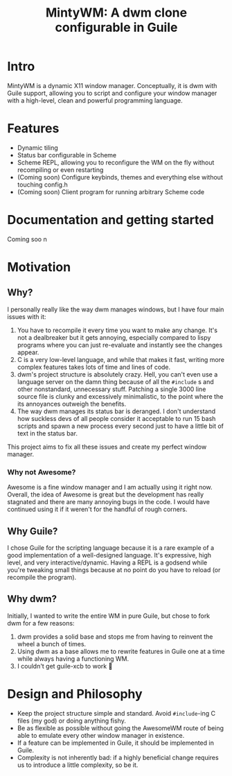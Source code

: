#+TITLE: MintyWM: A dwm clone configurable in Guile

* Intro
MintyWM is a dynamic X11 window manager. Conceptually, it is dwm with Guile support, allowing you to script and configure your window manager with a high-level, clean and powerful programming language.

* Features
+ Dynamic tiling
+ Status bar configurable in Scheme
+ Scheme REPL, allowing you to reconfigure the WM on the fly without recompiling or even restarting
+ (Coming soon) Configure keybinds, themes and everything else without touching config.h
+ (Coming soon) Client program for running arbitrary Scheme code
  
* Documentation and getting started
Coming soo  n

* Motivation
** Why?
I personally really like the way dwm manages windows, but I have four main issues with it:
1. You have to recompile it every time you want to make any change. It's not a dealbreaker but it gets annoying, especially compared to lispy programs where you can just re-evaluate and instantly see the changes appear.
2. C is a very low-level language, and while that makes it fast, writing more complex features takes lots of time and lines of code.
3. dwm's project structure is absolutely crazy. Hell, you can't even use a language server on the damn thing because of all the ~#include~ s and other nonstandard, unnecessary stuff. Patching a single 3000 line source file is clunky and excessively minimalistic, to the point where the its annoyances outweigh the benefits.
4. The way dwm manages its status bar is deranged. I don't understand how suckless devs of all people consider it acceptable to run 15 bash scripts and spawn a new process every second just to have a little bit of text in the status bar.

This project aims to fix all these issues and create my perfect window manager.

*** Why not Awesome?
Awesome is a fine window manager and I am actually using it right now. Overall, the idea of Awesome is great but the development has really stagnated and there are many annoying bugs in the code. I would have continued using it if it weren't for the handful of rough corners.

** Why Guile?
I chose Guile for the scripting language because it is a rare example of a good implementation of a well-designed language. It's expressive, high level, and very interactive/dynamic. Having a REPL is a godsend while you're tweaking small things because at no point do you have to reload (or recompile the program).
** Why dwm?
Initially, I wanted to write the entire WM in pure Guile, but chose to fork dwm for a few reasons:
1. dwm provides a solid base and stops me from having to reinvent the wheel a bunch of times.
2. Using dwm as a base allows me to rewrite features in Guile one at a time while always having a functioning WM.
3. I couldn't get guile-xcb to work 🤷 
  
* Design and Philosophy
+ Keep the project structure simple and standard. Avoid ~#include~-ing C files (my god) or doing anything fishy.
+ Be as flexible as possible without going the AwesomeWM route of being able to emulate every other window manager in existence.
+ If a feature can be implemented in Guile, it should be implemented in Guile.
+ Complexity is not inherently bad: if a highly beneficial change requires us to introduce a little complexity, so be it.
